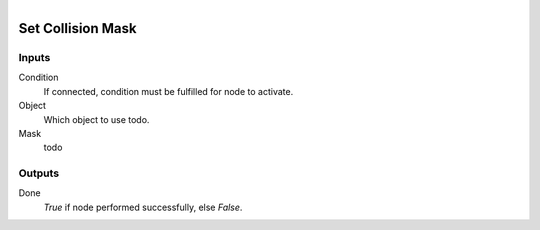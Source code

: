 .. figure:: /images/logic_nodes/physics/ln-set_collision_mask.png
   :align: right
   :width: 215
   :alt: Set Collision Mask Node

.. _ln-set_collision_mask:

====================
Set Collision Mask
====================

Inputs
++++++

Condition
   If connected, condition must be fulfilled for node to activate.

Object
   Which object to use todo.

Mask
   todo

Outputs
+++++++

Done
   *True* if node performed successfully, else *False*.
